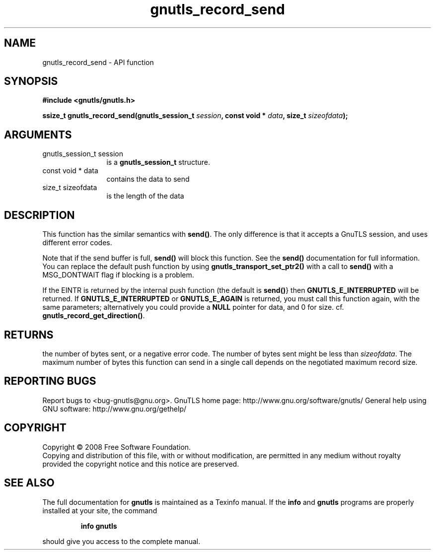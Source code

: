 .\" DO NOT MODIFY THIS FILE!  It was generated by gdoc.
.TH "gnutls_record_send" 3 "2.10.1" "gnutls" "gnutls"
.SH NAME
gnutls_record_send \- API function
.SH SYNOPSIS
.B #include <gnutls/gnutls.h>
.sp
.BI "ssize_t gnutls_record_send(gnutls_session_t " session ", const void * " data ", size_t " sizeofdata ");"
.SH ARGUMENTS
.IP "gnutls_session_t session" 12
is a \fBgnutls_session_t\fP structure.
.IP "const void * data" 12
contains the data to send
.IP "size_t sizeofdata" 12
is the length of the data
.SH "DESCRIPTION"
This function has the similar semantics with \fBsend()\fP.  The only
difference is that it accepts a GnuTLS session, and uses different
error codes.

Note that if the send buffer is full, \fBsend()\fP will block this
function.  See the \fBsend()\fP documentation for full information.  You
can replace the default push function by using
\fBgnutls_transport_set_ptr2()\fP with a call to \fBsend()\fP with a
MSG_DONTWAIT flag if blocking is a problem.

If the EINTR is returned by the internal push function (the
default is \fBsend()\fP} then \fBGNUTLS_E_INTERRUPTED\fP will be returned. If
\fBGNUTLS_E_INTERRUPTED\fP or \fBGNUTLS_E_AGAIN\fP is returned, you must
call this function again, with the same parameters; alternatively
you could provide a \fBNULL\fP pointer for data, and 0 for
size. cf. \fBgnutls_record_get_direction()\fP.
.SH "RETURNS"
the number of bytes sent, or a negative error code.  The
number of bytes sent might be less than \fIsizeofdata\fP.  The maximum
number of bytes this function can send in a single call depends
on the negotiated maximum record size.
.SH "REPORTING BUGS"
Report bugs to <bug-gnutls@gnu.org>.
GnuTLS home page: http://www.gnu.org/software/gnutls/
General help using GNU software: http://www.gnu.org/gethelp/
.SH COPYRIGHT
Copyright \(co 2008 Free Software Foundation.
.br
Copying and distribution of this file, with or without modification,
are permitted in any medium without royalty provided the copyright
notice and this notice are preserved.
.SH "SEE ALSO"
The full documentation for
.B gnutls
is maintained as a Texinfo manual.  If the
.B info
and
.B gnutls
programs are properly installed at your site, the command
.IP
.B info gnutls
.PP
should give you access to the complete manual.
